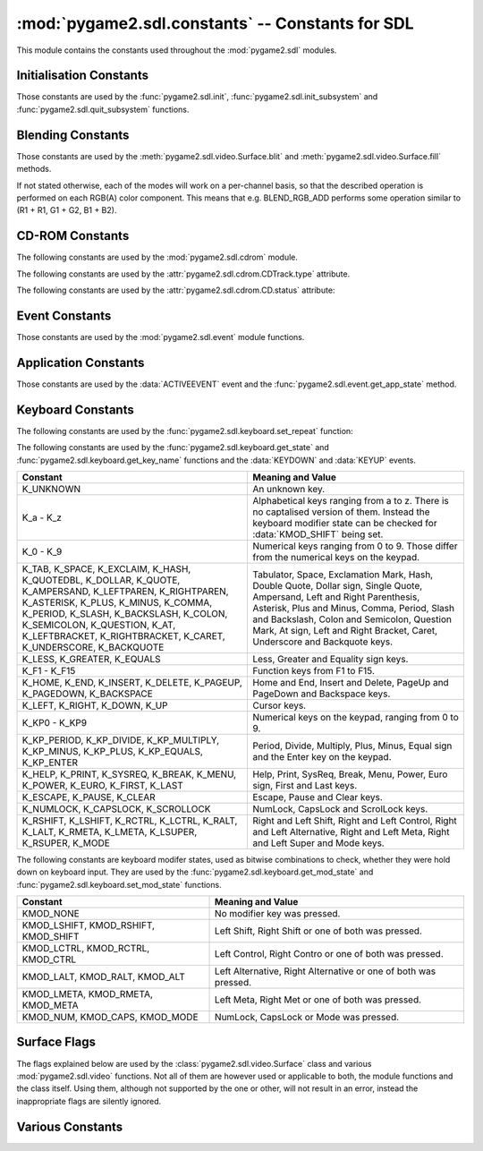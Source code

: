 :mod:`pygame2.sdl.constants` -- Constants for SDL
=================================================

This module contains the constants used throughout the :mod:`pygame2.sdl`
modules.

.. module:: pygame2.sdl.constants
   :synopsis: Constants used throughout the :mod:`pygame2.sdl` modules.

Initialisation Constants
------------------------

Those constants are used by the :func:`pygame2.sdl.init`,
:func:`pygame2.sdl.init_subsystem` and :func:`pygame2.sdl.quit_subsystem`
functions.

.. data:: INIT_AUDIO

   Initialises the SDL audio subsystem.

.. data:: INIT_CDROM

   Initialises the SDL cdrom subsystem.

.. data:: INIT_TIMER

   Initialises the SDL timer subsystem.

.. data:: INIT_JOYSTICK

   Initialises the SDL joystick subsystem.

.. data:: INIT_VIDEO

   Initialises the SDL video subsystem.

.. data:: INIT_EVERYTHING

   Initialises all parts of the SDL subsystems.

.. data:: INIT_NOPARACHUTE

   Initialises the SDL subsystems without a segmentation fault parachute.

.. data:: INIT_EVENTTHREAD

   Initialises the SDL event subsystem with threading support.

Blending Constants
------------------

Those constants are used by the :meth:`pygame2.sdl.video.Surface.blit`
and :meth:`pygame2.sdl.video.Surface.fill` methods.

If not stated otherwise, each of the modes will work on a per-channel basis,
so that the described operation is performed on each RGB(A) color component.
This means that e.g. BLEND_RGB_ADD performs some operation similar to
(R1 + R1, G1 + G2, B1 + B2).

.. data:: BLEND_RGB_ADD

   Used for an additive blend, ignoring the per-pixel alpha value. The sum of
   the both RGB values will used for the result.

.. data:: BLEND_RGB_SUB

   Used for an subtractive blend, ignoring the per-pixel alpha value. The
   difference of both RGB values will be used for the result. If the difference
   is smaller than 0, it will be set to 0.

.. data:: BLEND_RGB_MULT

   Used for an multiply blend, ignoring the per-pixel alpha value. The
   both RGB values will be multiplied with each other, causing the result
   to be darker.

.. data:: BLEND_RGB_AND

   Used for a binary AND'd blend, ignoring the per-pixel alpha value.
   The bitwise AND combination of both RGB values will be used for the result.

.. data:: BLEND_RGB_OR

   Used for a binary OR'd  blend, ignoring the per-pixel alpha value.
   The bitwise OR combination of both RGB values will be used for the result.

.. data:: BLEND_RGB_XOR

   Used for a binary XOR'd blend, ignoring the per-pixel alpha value.
   The bitwise XOR combination of both RGB values will be used for the result.
   
.. data:: BLEND_RGB_MIN

   Used for a minimum blend, ignoring the per-pixel alpha value. The minimum
   of both RGB values will be used for the result.

.. data:: BLEND_RGB_MAX

   Used for a maximum blend, ignoring the per-pixel alpha value. The maximum
   of both RGB values will be used for the result.

.. data:: BLEND_RGB_AVG

   Used for an average blend, ignoring the per-pixel alpha value. The average
   of an addition of both RGB values will be used for the result.

.. data:: BLEND_RGB_DIFF

   Used for a difference blend, ignoring the per-pixel alpha value. The real
   difference of both RGB values will be used for the result.

.. data:: BLEND_RGB_SCREEN

   Used for a screen blend, ignoring the per-pixel alpha value. The
   inverted multiplication result of the inverted RGB values will be used,
   causing the result to be brighter.

.. data:: BLEND_RGBA_ADD

   Used for an additive blend, with the per-pixel alpha value. The sum of
   the both RGBA values will used for the result.

.. data:: BLEND_RGBA_SUB

   Used for an subtractive blend, with the per-pixel alpha value. The
   difference of both RGBA values will be used for the result. If the difference
   is smaller than 0, it will be set to 0.

.. data:: BLEND_RGBA_MULT

   Used for an multiply blend, with the per-pixel alpha value. The
   both RGBA values will be multiplied with each other, causing the result
   to be darker.

.. data:: BLEND_RGBA_AND

   Used for a binary AND'd blend, with the per-pixel alpha value.
   The bitwise AND combination of both RGBA values will be used for the result.

.. data:: BLEND_RGBA_OR

   Used for a binary OR'd  blend, with the per-pixel alpha value.
   The bitwise OR combination of both RGBA values will be used for the result.

.. data:: BLEND_RGBA_XOR

   Used for a binary XOR'd blend, with the per-pixel alpha value.
   The bitwise XOR combination of both RGBA values will be used for the result.

.. data:: BLEND_RGBA_MIN

   Used for a minimum blend, with the per-pixel alpha value. The minimum
   of both RGBA values will be used for the result.

.. data:: BLEND_RGBA_MAX

   Used for a maximum blend, with the per-pixel alpha value. The maximum
   of both RGBA values will be used for the result.

.. data:: BLEND_RGBA_AVG

   Used for an average blend, with the per-pixel alpha value. The average
   of an addition of both RGBA values will be used for the result.

.. data:: BLEND_RGBA_DIFF

   Used for a difference blend, with the per-pixel alpha value. The real
   difference of both RGBA values will be used for the result.

.. data:: BLEND_RGBA_SCREEN

   Used for a screen blend, with the per-pixel alpha value. The
   inverted multiplication result of the inverted RGBA values will be used,
   causing the result to be brighter.

CD-ROM Constants
----------------

The following constants are used by the :mod:`pygame2.sdl.cdrom` module.

.. data:: MAX_TRACKS

   The maximum amount of tracks to manage on a CD-ROM.

The following constants are used by the :attr:`pygame2.sdl.cdrom.CDTrack.type`
attribute.

.. data:: AUDIO_TRACK

   Indicates an audio track.

.. data:: DATA_TRACK

   Indicates a data track.

The following constants are used by the :attr:`pygame2.sdl.cdrom.CD.status`
attribute:

.. data:: CD_TRAYEMPTY

   Indicates that no CD-ROM is in the tray.

.. data:: CD_STOPPED

   Indicates that the CD playback has been stopped.

.. data:: CD_PLAYING

   Indicates that the CD is currently playing a track.

.. data:: CD_PAUSED

   Indicates that the CD playback has been paused.

.. data:: CD_ERROR

   Indicates an error on accessing the CD.

Event Constants
---------------

Those constants are used by the :mod:`pygame2.sdl.event` module
functions.

.. data:: NOEVENT

   Indicates no event.

.. data:: NUMEVENTS

   The maximum amount of event types allowed to be used.

.. data:: ACTIVEEVENT

   Raised, when the SDL application state changes.

.. data:: KEYDOWN

   Raised, when a key is pressed down.

.. data:: KEYUP

   Raised, when a key is released.

.. data:: MOUSEMOTION

   Raised, when the mouse moves.

.. data:: MOUSEBUTTONDOWN

   Raised, when a mouse button is pressed down.

.. data:: MOUSEBUTTONUP

   Raised, when a mouse button is released.

.. data:: JOYAXISMOTION

   Raised, when a joystick axis moves.

.. data:: JOYBALLMOTION

   Raised, when a trackball on a joystick moves.

.. data:: JOYHATMOTION

   Raised, when a hat on a joystick moves.

.. data:: JOYBUTTONDOWN

   Raised, when a joystick button is pressed down.

.. data:: JOYBUTTONUP

   Raised, when a joystick button is released.

.. data:: QUIT

   Raised, when the SDL application window shall be closed.

.. data:: SYSWMEVENT

   Raised, when an unknown, window manager specific event occurs.

.. data:: VIDEORESIZE

   Raised, when the SDL application window shall be resized.

.. data:: VIDEOEXPOSE

   Raised, when the screen has been modified outside of the SDL
   application and the SDL application window needs to be redrawn.

.. data:: USEREVENT

   Raised, when a user-specific event occurs.

Application Constants
---------------------

Those constants are used by the :data:`ACTIVEEVENT` event and the
:func:`pygame2.sdl.event.get_app_state` method.

.. data:: APPACTIVE

   Indicates that that the SDL application is currently active.

.. data:: APPINPUTFOCUS

   Indicates that the SDL application has the keyboard input focus.

.. data:: APPMOUSEFOCUS

   Indicates that the SDL application has the mouse input focus.

Keyboard Constants
------------------

The following constants are used by the :func:`pygame2.sdl.keyboard.set_repeat`
function:

.. data:: DEFAULT_REPEAT_DELAY

   The default delay before starting to repeat raising :data:`KEYDOWN` event
   on pressing a key down.

.. data:: DEFAULT_REPEAT_INTERVAL

   The default interval for raising :data:`KEYDOWN` events on pressing a key
   down.

The following constants are used by the :func:`pygame2.sdl.keyboard.get_state`
and :func:`pygame2.sdl.keyboard.get_key_name` functions and the :data:`KEYDOWN`
and :data:`KEYUP` events.

+-------------------+-------------------------------------------------------+
| Constant          | Meaning and Value                                     |
+===================+=======================================================+
| K_UNKNOWN         | An unknown key.                                       |
+-------------------+-------------------------------------------------------+
| K_a - K_z         | Alphabetical keys ranging from a to z. There is no    |
|                   | captalised version of them. Instead the keyboard      |
|                   | modifier state can be checked for :data:`KMOD_SHIFT`  |
|                   | being set.                                            |
+-------------------+-------------------------------------------------------+
| K_0 - K_9         | Numerical keys ranging from 0 to 9. Those differ from |
|                   | the numerical keys on the keypad.                     |
+-------------------+-------------------------------------------------------+
| K_TAB, K_SPACE,   | Tabulator, Space, Exclamation Mark, Hash, Double      |
| K_EXCLAIM, K_HASH,| Quote, Dollar sign, Single Quote, Ampersand, Left     |
| K_QUOTEDBL,       | and Right Parenthesis, Asterisk, Plus and Minus,      |
| K_DOLLAR, K_QUOTE,| Comma, Period, Slash and Backslash, Colon and         |
| K_AMPERSAND,      | Semicolon, Question Mark, At sign, Left and Right     |
| K_LEFTPAREN,      | Bracket, Caret, Underscore and Backquote keys.        |
| K_RIGHTPAREN,     |                                                       |
| K_ASTERISK,       |                                                       |
| K_PLUS, K_MINUS,  |                                                       |
| K_COMMA, K_PERIOD,|                                                       |
| K_SLASH,          |                                                       |
| K_BACKSLASH,      |                                                       |
| K_COLON,          |                                                       |
| K_SEMICOLON,      |                                                       |
| K_QUESTION, K_AT, |                                                       |
| K_LEFTBRACKET,    |                                                       |
| K_RIGHTBRACKET,   |                                                       |
| K_CARET,          |                                                       |
| K_UNDERSCORE,     |                                                       |
| K_BACKQUOTE       |                                                       |
+-------------------+-------------------------------------------------------+
| K_LESS, K_GREATER,| Less, Greater and Equality sign keys.                 |
| K_EQUALS          |                                                       |
+-------------------+-------------------------------------------------------+
| K_F1 - K_F15      | Function keys from F1 to F15.                         |
+-------------------+-------------------------------------------------------+
| K_HOME, K_END,    | Home and End, Insert and Delete, PageUp and PageDown  |
| K_INSERT,         | and Backspace keys.                                   |
| K_DELETE,         |                                                       |
| K_PAGEUP,         |                                                       |
| K_PAGEDOWN,       |                                                       |
| K_BACKSPACE       |                                                       |
+-------------------+-------------------------------------------------------+
| K_LEFT, K_RIGHT,  | Cursor keys.                                          |
| K_DOWN, K_UP      |                                                       |
+-------------------+-------------------------------------------------------+
| K_KP0 - K_KP9     | Numerical keys on the keypad, ranging from 0 to 9.    |
+-------------------+-------------------------------------------------------+
| K_KP_PERIOD,      | Period, Divide, Multiply, Plus, Minus, Equal sign and |
| K_KP_DIVIDE,      | the Enter key on the keypad.                          |
| K_KP_MULTIPLY,    |                                                       |
| K_KP_MINUS,       |                                                       |
| K_KP_PLUS,        |                                                       |
| K_KP_EQUALS,      |                                                       |
| K_KP_ENTER        |                                                       |
+-------------------+-------------------------------------------------------+
| K_HELP, K_PRINT,  | Help, Print, SysReq, Break, Menu, Power, Euro sign,   |
| K_SYSREQ, K_BREAK,| First and Last keys.                                  |
| K_MENU, K_POWER,  |                                                       |
| K_EURO, K_FIRST,  |                                                       |
| K_LAST            |                                                       |
+-------------------+-------------------------------------------------------+
| K_ESCAPE, K_PAUSE,| Escape, Pause and Clear keys.                         |
| K_CLEAR           |                                                       |
+-------------------+-------------------------------------------------------+
| K_NUMLOCK,        | NumLock, CapsLock and ScrolLock keys.                 |
| K_CAPSLOCK,       |                                                       |
| K_SCROLLOCK       |                                                       |
+-------------------+-------------------------------------------------------+
| K_RSHIFT,         | Right and Left Shift, Right and Left Control, Right   |
| K_LSHIFT, K_RCTRL,| and Left Alternative, Right and Left Meta, Right and  |
| K_LCTRL, K_RALT,  | Left Super and Mode keys.                             |
| K_LALT, K_RMETA,  |                                                       |
| K_LMETA, K_LSUPER,|                                                       |
| K_RSUPER, K_MODE  |                                                       |
+-------------------+-------------------------------------------------------+

The following constants are keyboard modifer states, used as bitwise
combinations to check, whether they were hold down on keyboard
input. They are used by the :func:`pygame2.sdl.keyboard.get_mod_state` and
:func:`pygame2.sdl.keyboard.set_mod_state` functions.

+-------------------+-------------------------------------------------------+
| Constant          | Meaning and Value                                     |
+===================+=======================================================+
| KMOD_NONE         | No modifier key was pressed.                          |
+-------------------+-------------------------------------------------------+
| KMOD_LSHIFT,      | Left Shift, Right Shift or one of both was pressed.   |
| KMOD_RSHIFT,      |                                                       |
| KMOD_SHIFT        |                                                       |
+-------------------+-------------------------------------------------------+
| KMOD_LCTRL,       | Left Control, Right Contro or one of both was pressed.|
| KMOD_RCTRL,       |                                                       |
| KMOD_CTRL         |                                                       |
+-------------------+-------------------------------------------------------+
| KMOD_LALT,        | Left Alternative, Right Alternative or one of both    |
| KMOD_RALT,        | was pressed.                                          |
| KMOD_ALT          |                                                       |
+-------------------+-------------------------------------------------------+
| KMOD_LMETA,       | Left Meta, Right Met or one of both was pressed.      |
| KMOD_RMETA,       |                                                       |
| KMOD_META         |                                                       |
+-------------------+-------------------------------------------------------+
| KMOD_NUM,         | NumLock, CapsLock or Mode was pressed.                |
| KMOD_CAPS,        |                                                       |
| KMOD_MODE         |                                                       |
+-------------------+-------------------------------------------------------+

Surface Flags
-------------

The flags explained below are used by the :class:`pygame2.sdl.video.Surface`
class and various :mod:`pygame2.sdl.video` functions. Not all of them are
however used or applicable to both, the module functions and the class itself.
Using them, although not supported by the one or other, will not result in an
error, instead the inappropriate flags are silently ignored.

.. data:: SWSURFACE

   The surface is held in system memory. 

.. data:: HWSURFACE

   The surface is held in video memory.

.. data:: PREALLOC

   The surface uses preallocated memory.

.. data:: SRCCOLORKEY

   This flag turns on colorkeying for blits from this surface. If
   :data:`HWSURFACE` is also specified and colorkeyed blits are
   hardware-accelerated, then SDL will attempt to place the surface in video
   memory. Use :meth:`pygame2.sdl.video.Surface.set_colorkey` to set or clear
   this flag after surface creation.

.. data:: SRCALPHA

   This flag turns on alpha-blending for blits from this surface. If
   :data:`HWSURFACE` is also specified and alpha-blending blits are
   hardware-accelerated, then the surface will be placed in video memory if
   possible. Use :meth:`pygame2.sdl.video.Surface.set_alpha` to set or clear
   this flag after surface creation.

.. data:: ASYNCBLIT
  
   Enables the use of asynchronous updates of the surface. This will usually
   slow down blitting on single CPU machines, but may provide a speedincrease
   on SMP systems.
   
   This is only available for the :mod:`pygame2.sdl.video` functions and the
   display surface set by :meth:`pygame2.sdl.video.set_mode`.

.. data:: ANYFORMAT

   Normally, if a video surface of the requested bits-per-pixel (bpp) is not
   available, SDL will emulate one with a shadow surface. Passing ANYFORMAT
   prevents this and causes SDL to use the video surface, regardless of its
   pixel depth.

   This is only available for the :mod:`pygame2.sdl.video` functions and the
   display surface set by :meth:`pygame2.sdl.video.set_mode`.

.. data:: HWPALETTE 

   Give SDL exclusive palette access. Without this flag you may not always get
   the colors you request with :meth:`pygame2.sdl.video.Surface.set_colors` or 
   :meth:`pygame2.sdl.video.Surface.set_palette`.

.. data:: DOUBLEBUF

   Enable hardware double buffering; only valid with HWSURFACE. Calling
   :meth:`pygame2.sdl.video.Surface.flip` will flip the buffers and update
   the screen. All drawing will take place on the surface that is not displayed
   at the moment. If double buffering could not be enabled then
   :meth:`pygame2.sdl.video.Surface.flip` will just perform a
   :meth:`pygame2.sdl.video.Surface.update` on the entire screen.

   This is only available for the :mod:`pygame2.sdl.video` functions and the
   display surface set by :meth:`pygame2.sdl.video.set_mode`.

.. data:: FULLSCREEN

   SDL will attempt to use a fullscreen mode. If a hardware resolution change
   is not possible (for whatever reason), the next higher resolution will be
   used and the display window centered on a black background.

   This is only available for the :mod:`pygame2.sdl.video` functions and the
   display surface set by :meth:`pygame2.sdl.video.set_mode`.

.. data:: OPENGL

   Create an OpenGL rendering context. You should have previously set OpenGL
   video attributes with :meth:`pygame2.sdl.gl.set_attribute`.

   This is only available for the :mod:`pygame2.sdl.video` functions and the
   display surface set by :meth:`pygame2.sdl.video.set_mode`.

.. data:: OPENGLBLIT

   Create an OpenGL rendering context, like above, but allow normal blitting
   operations. The screen (2D) surface may have an alpha channel, and
   :meth:`pygame2.sdl.video.Surface.update` must be used for updating changes
   to the screen surface.

   .. note::
      
      This option is kept for compatibility only, and is not recommended for
      new code.

   This is only available for the :mod:`pygame2.sdl.video` functions and the
   display surface set by :meth:`pygame2.sdl.video.set_mode`.

.. data:: HWACCEL

   Surface blits uses hardware acceleration.

.. data:: RLEACCEL

   Colorkey blitting is accelerated with RLE.

.. data:: RESIZABLE

   Create a resizable window. When the window is resized by the user a
   :data:`VIDEORESIZE` event is generated and :meth:`pygame2.sdl.video.set_mode`
   can be called again with the new size.

   This is only available for the :mod:`pygame2.sdl.video` functions and the
   display surface set by :meth:`pygame2.sdl.video.set_mode`.

.. data:: NOFRAME

   If possible, NOFRAME causes SDL to create a window with no title bar or
   frame decoration. Fullscreen modes automatically have this flag set.
   
   This is only available for the :mod:`pygame2.sdl.video` functions and the
   display surface set by :meth:`pygame2.sdl.video.set_mode`.


Various Constants
-----------------

.. data:: BYTEORDER

   The byteorder, SDL and pygame2.sdl were compiled with. It is set to either
   :data:`LIL_ENDIAN` or :data:`BIG_ENDIAN`.

.. data:: LIL_ENDIAN

   Indicates a little endian byte order.

.. data:: BIG_ENDIAN
    
   Indicates a big endian byte order.
